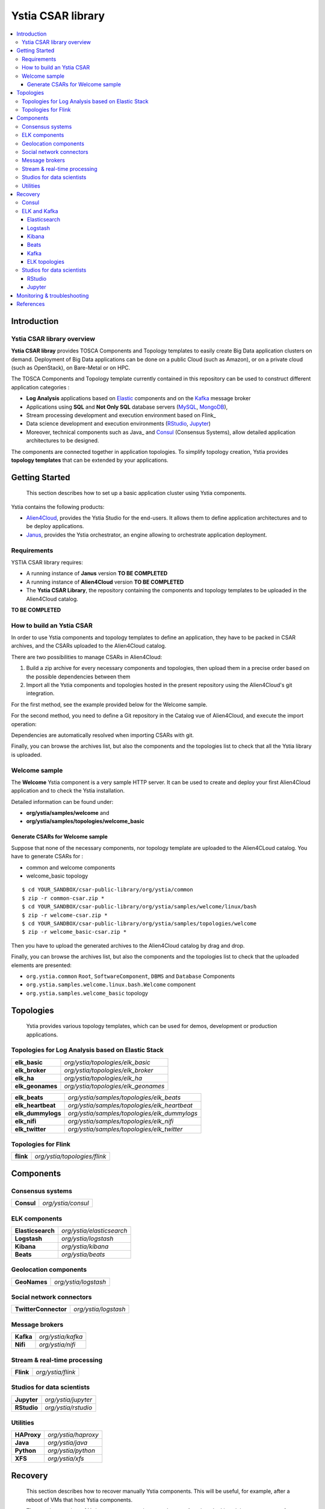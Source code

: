##################
Ystia CSAR library
##################

.. contents::
	:local:
	:depth: 4


.. *********************************************************************************************************************

.. _introduction_section:

************
Introduction
************

Ystia CSAR library overview
===========================

**Ystia CSAR libray** provides TOSCA Components and Topology templates to easily create Big Data application clusters on demand.
Deployment of Big Data applications can be done on a public Cloud (such as Amazon), or on a private cloud (such as OpenStack), on Bare-Metal or on HPC.

The TOSCA Components and Topology template currently contained in this repository can be used to construct different application categories :

- **Log Analysis** applications based on Elastic_ components and on the Kafka_ message broker

- Applications using **SQL** and **Not Only SQL** database servers (MySQL_, MongoDB_),

- Stream processing development and execution environment based on Flink_

- Data science development and execution environments (RStudio_, Jupyter_)

- Moreover, technical components such as Java_ and Consul_ (Consensus Systems), allow detailed application architectures to be designed.

The components are connected together in application topologies.
To simplify topology creation, Ystia provides **topology templates** that can be extended by your applications.


.. _Cloudera: https://www.cloudera.com/
.. _Consul: https://www.consul.io/
.. _Elastic: https://www.elastic.co/products
.. _Hortonworks: https://hortonworks.com/
.. _Jupyter: http://jupyter.org/
.. _Kafka: https://kafka.apache.org/
.. _MapR: https://mapr.com/
.. _MongoDB: https://www.mongodb.com/
.. _MySQL: http://www.mysql.com/
.. _Nifi: https://nifi.apache.org/
.. _PostgreSQL: https://www.postgresql.org/
.. _RStudio: https://www.rstudio.com/


.. *********************************************************************************************************************
.. _getting_started_section:

***************
Getting Started
***************

    This section describes how to set up a basic application cluster using Ystia components.

Ystia contains the following products:

- Alien4Cloud_, provides the Ystia Studio for the end-users. It allows them to define application architectures and to be deploy applications.
- Janus_, provides the Ystia orchestrator, an engine allowing to orchestrate application deployment.


.. _Janus: http://TO_BE_COMPLETED/
.. _Alien4Cloud: http://alien4cloud.github.io/


.. _getting_started_requirements_section:

Requirements
============

YSTIA CSAR library requires:

- A running instance of **Janus** version **TO BE COMPLETED**
- A running instance of **Alien4Cloud** version **TO BE COMPLETED**
- The **Ystia CSAR Library**, the repository containing the components and topology templates to be uploaded in the Alien4Cloud catalog.

**TO BE COMPLETED**

.. _getting_started_build_section:

How to build an Ystia CSAR
==========================
In order to use Ystia components and topology templates to define an application, they have to be packed in CSAR archives, and the CSARs uploaded to the Alien4Cloud catalog.

There are two possibilities to manage CSARs in Alien4Cloud:

#. Build a zip archive for every necessary components and topologies, then upload them in a precise order based on the possible dependencies between them
#. Import all the Ystia components and topologies hosted in the present repository using the Alien4Cloud's git integration.

For the first method, see the example provided below for the Welcome sample.

For the second method, you need to define a Git repository in the Catalog vue of Alien4Cloud, and execute the import operation:

.. image:: docs/images/a4c_catalog_git.png
    :scale: 100
    :align: center

Dependencies are automatically resolved when importing CSARs with git.

Finally, you can browse the archives list, but also the components and the topologies list to check that all the Ystia library is uploaded.

.. _getting_started_samples_section:

Welcome sample
==============

The **Welcome** Ystia component is a very sample HTTP server.
It can be used to create and deploy your first Alien4Cloud application and to check the Ystia installation.

Detailed information can be found under:

- **org/ystia/samples/welcome** and
- **org/ystia/samples/topologies/welcome_basic**

Generate CSARs for Welcome sample
---------------------------------

Suppose that none of the necessary components, nor topology template are uploaded to the Alien4CLoud catalog.
You have to generate CSARs for :

- common and welcome components
- welcome_basic topology


::

  $ cd YOUR_SANDBOX/csar-public-library/org/ystia/common
  $ zip -r common-csar.zip *
  $ cd YOUR_SANDBOX/csar-public-library/org/ystia/samples/welcome/linux/bash
  $ zip -r welcome-csar.zip *
  $ cd YOUR_SANDBOX/csar-public-library/org/ystia/samples/topologies/welcome
  $ zip -r welcome_basic-csar.zip *


Then you have to upload the generated archives to the Alien4Cloud catalog by drag and drop.


Finally, you can browse the archives list, but also the components and the topologies list to check that the uploaded elements are presented:

- ``org.ystia.common`` ``Root``, ``SoftwareComponent``, ``DBMS`` and ``Database`` Components
- ``org.ystia.samples.welcome.linux.bash.Welcome`` component
- ``org.ystia.samples.welcome_basic`` topology

.. *********************************************************************************************************************

.. _topologies_section:

**********
Topologies
**********

    Ystia provides various topology templates, which can be used for demos, development or production applications.


.. _topologies_elk_section:

Topologies for Log Analysis based on Elastic Stack
==================================================

+-------------------+----------------------------------------------+
| **elk_basic**     | *org/ystia/topologies/elk_basic*             |
+-------------------+----------------------------------------------+
| **elk_broker**    | *org/ystia/topologies/elk_broker*            |
+-------------------+----------------------------------------------+
| **elk_ha**        | *org/ystia/topologies/elk_ha*                |
+-------------------+----------------------------------------------+
| **elk_geonames**  | *org/ystia/topologies/elk_geonames*          |
+-------------------+----------------------------------------------+

+-------------------+----------------------------------------------+
| **elk_beats**     | *org/ystia/samples/topologies/elk_beats*     |
+-------------------+----------------------------------------------+
| **elk_heartbeat** | *org/ystia/samples/topologies/elk_heartbeat* |
+-------------------+----------------------------------------------+
| **elk_dummylogs** | *org/ystia/samples/topologies/elk_dummylogs* |
+-------------------+----------------------------------------------+
| **elk_nifi**      | *org/ystia/samples/topologies/elk_nifi*      |
+-------------------+----------------------------------------------+
| **elk_twitter**   | *org/ystia/samples/topologies/elk_twitter*   |
+-------------------+----------------------------------------------+

Topologies for Flink
====================

+-----------+------------------------------+
| **flink** | *org/ystia/topologies/flink* |
+-----------+------------------------------+


.. *********************************************************************************************************************

.. _components_section:

**********
Components
**********


Consensus systems
=================

+------------+--------------------+
| **Consul** | *org/ystia/consul* |
+------------+--------------------+

ELK components
==============

+-------------------+---------------------------+
| **Elasticsearch** | *org/ystia/elasticsearch* |
+-------------------+---------------------------+
| **Logstash**      | *org/ystia/logstash*      |
+-------------------+---------------------------+
| **Kibana**        | *org/ystia/kibana*        |
+-------------------+---------------------------+
| **Beats**         | *org/ystia/beats*         |
+-------------------+---------------------------+


Geolocation components
======================

+--------------+----------------------+
| **GeoNames** | *org/ystia/logstash* |
+--------------+----------------------+


Social network connectors
=========================

+----------------------+----------------------+
| **TwitterConnector** | *org/ystia/logstash* |
+----------------------+----------------------+


Message brokers
===============

+-----------+-------------------+
| **Kafka** | *org/ystia/kafka* |
+-----------+-------------------+
| **Nifi**  | *org/ystia/nifi*  |
+-----------+-------------------+


Stream & real-time processing
=============================

+-----------+-------------------+
| **Flink** | *org/ystia/flink* |
+-----------+-------------------+


Studios for data scientists
===========================

+-------------+---------------------+
| **Jupyter** | *org/ystia/jupyter* |
+-------------+---------------------+
| **RStudio** | *org/ystia/rstudio* |
+-------------+---------------------+


Utilities
=========

+-------------+---------------------+
| **HAProxy** | *org/ystia/haproxy* |
+-------------+---------------------+
| **Java**    | *org/ystia/java*    |
+-------------+---------------------+
| **Python**  | *org/ystia/python*  |
+-------------+---------------------+
| **XFS**     | *org/ystia/xfs*     |
+-------------+---------------------+



.. *********************************************************************************************************************

.. _recovery_section:

********
Recovery
********

    This section describes how to recover manually Ystia components.
    This will be useful, for example, after a reboot of VMs that host Ystia components.

    The start/stop scripts of Ystia components are integrated as **services** into the Linux init system **systemd**.

Some Ystia components/services are automatically started at boot, while others are not.

Useful **systemd** basic commands:

- To start a service::

    $ sudo systemctl start <service-name>

- To stop a service::

    $ sudo systemctl stop <service-name>

- To get the status of a service, followed by most recent log data from the journal::

    $ sudo systemctl status <service-name>

- To show the messages for the service::

    $ journalctl -u <service-name>

  or::

    $ journalctl -u <service-name> --no-pager

Consul
======

The Consul component (agent and server) matches the **consul** systemd service.

The **consul** service is not started at boot.

The **consul** service corresponding to the server must be started first, then the **consul** services corresponding
to the agents can be started.

ELK and Kafka
=============

Elasticsearch
-------------

The Elasticsearch component matches the **elasticsearch** systemd service.

The **elasticsearch** service is not started at boot.

If the Elasticsearch component depends on a Consul agent, the associated **consul** service must be started first.

Logstash
--------

The Logstash component matches the **logstash** systemd service.

The **logstash** service is not started at boot.

If the Logstash component depends on a Consul agent, the associated **consul** service must be started first.

Kibana
------

The Kibana component matches two systemd services:

- **kibana** service
- **elasticsearch** service corresponding to the Elasticsearch client associated to Kibana.

When the **kibana** service is started, the **elasticsearch** service is automatically started.

When the **kibana** service is stopped, the **elasticsearch** service is not automatically stopped.

So, to start Kibana component, just start the **kibana** service. To stop Kibana component,
stop the **elasticsearch** service, then the **kibana** service .

The **kibana** service is not started at boot.

If the Kibana component depends on a Consul agent, the associated **consul** service must be started first.

Beats
-----

Each Beats component matches one systemd service :

- FileBeat: **filebeat** service
- PacketBeat: **packetbeat** service
- TopBeat: **topbeat** service

The beat services are not started at boot.

Kafka
-----

The Kafka component matches two systemd services:

- **zookeeper** service
- **kafka** service

To start Kafka component, start first the **zookeeper** service, then the **kafka** service.

To stop Kafka component, stop first the **kafka** service, then the **zookeeper** service.

The **zookeeper** and **kafka** services are not started at boot.

If the Kafka component depends on a Consul agent, the associated **consul** service must be started first.

For a Kafka cluster, **zookeeper** services must be started first on all the nodes of the cluster,
then **kafka** services can be started.

ELK topologies
--------------

For **elk-basic** topology, the start order of the services is the following:

- Start consul server on Compute_CS
- Start consul agents on Compute_ES, Compute_KBN, and Compute_LS
- Start elasticsearch service on Compute_ES
- Start kibana service on Compute_KBN (elasticsearch client service is automatically started)
- Sart logstash service on Compute_LS.

For **elk-broker** topology, the start order of the services is the following:

- Start consul server on Compute_CS
- Start consul agents on Compute_ES, Compute_KBN, Compute_KFK, Compute_LI and Compute_LS
- Start elasticsearch service on Compute_ES
- Start kibana service on Compute_KBN (elasticsearch client service is automatically started)
- Start zookeeper service, then kafka service on Compute_KFK
- Start logstash service on Compute_LI
- Start logstash service on Compute_LS.

For **elk-ha** topology:

- Mount the **LinuxFileSystem** on the nodes of Elasticsearch cluster and Kafka cluster. For example::

      $ sudo mount /dev/vdb1 /mountedStorageES
      $ sudo mount /dev/vdb1 /mountedStorageKFK

- Start services in the same order as for **elk-broker** topology except for Kafka cluster.
  Indeed, **zookeeper** services must be started first on all the nodes of the cluster,
  then **kafka** services can be started.

Studios for data scientists
===========================

RStudio
-------

The RStudio component matches the **rstudio-server** systemd service.

The **rstudio-server** service is automatically started at boot.

Jupyter
-------

The Jupyter component matches the **jupyter** systemd service.

The **jupyter** service is not started at boot.



.. *********************************************************************************************************************

.. _monitoring_and_troubleshooting_section:

****************************
Monitoring & troubleshooting
****************************

**TO BE COMPLETED ...**



.. *********************************************************************************************************************

.. _references_section:

**********
References
**********

Alien4Cloud documentation
  https://alien4cloud.github.io/#/documentation/1.4.0/index.html

Janus documentation
  https://TO_BE_COMPLETED


**TO BE COMPLETED.....**


